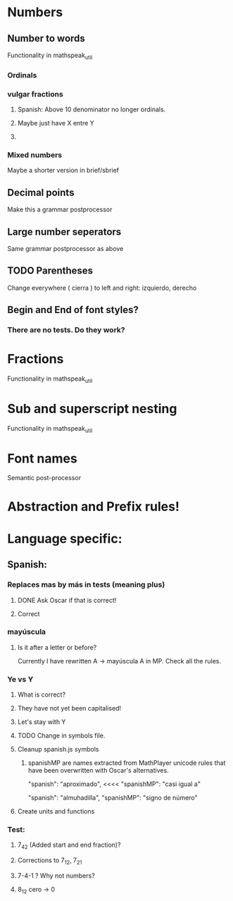 * Numbers
** Number to words
Functionality in mathspeak_util
*** Ordinals 
*** vulgar fractions
**** Spanish: Above 10 denominator no longer ordinals.
**** Maybe just have X entre Y
**** 

*** Mixed numbers 
    Maybe a shorter version in brief/sbrief

** Decimal points

Make this a grammar postprocessor

** Large number seperators

Same grammar postprocessor as above

** TODO Parentheses

Change everywhere (  cierra ) to left and right: izquierdo, derecho

** Begin and End of font styles? 

*** There are no tests. Do they work?

* Fractions
Functionality in mathspeak_util


* Sub and superscript nesting
Functionality in mathspeak_util

* Font names

Semantic post-processor

* Abstraction and Prefix rules!

* Language specific:

** Spanish:

*** Replaces mas by más in tests (meaning plus)

**** DONE Ask Oscar if that is correct! 

**** Correct


*** mayúscula 

**** Is it after a letter or before?

     Currently I have rewritten A -> mayúscula A in MP.
     Check all the rules.

*** Ye vs Y

**** What is correct?

**** They have not yet been capitalised!

**** Let's stay with Y

**** TODO Change in symbols file.

**** Cleanup spanish.js symbols

***** spanishMP are names extracted from MathPlayer unicode rules that have been overwritten with Oscar's alternatives.

      "spanish": "aproximado",   <<<< 
      "spanishMP": "casi igual a"

      "spanish": "almuhadilla",
      "spanishMP": "signo de número"


**** Create units and functions

*** Test:

**** 7_4_2 (Added start and end fraction)?
**** Corrections to 7_1_2, 7_2_1

**** 7-4-1 ? Why not numbers?

**** 8_1_2 cero -> 0
